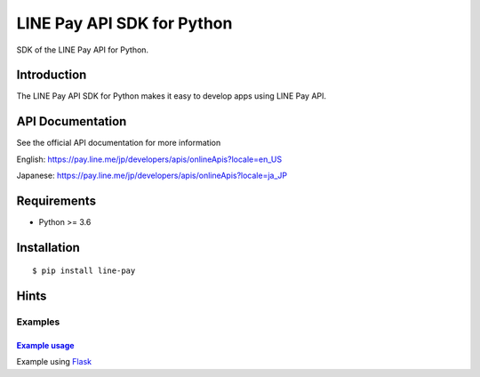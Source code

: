 LINE Pay API SDK for Python
=================================


SDK of the LINE Pay API for Python.

Introduction
------------
The LINE Pay API SDK for Python makes it easy to develop apps using LINE Pay API.


API Documentation
-----------------

See the official API documentation for more information

English: https://pay.line.me/jp/developers/apis/onlineApis?locale=en_US

Japanese: https://pay.line.me/jp/developers/apis/onlineApis?locale=ja_JP

Requirements
------------

-  Python >= 3.6

Installation
------------

::

    $ pip install line-pay

Hints
-----

Examples
~~~~~~~~

`Example usage <https://github.com/sumihiro3/line-pay-sdk-python/tree/master/examples>`__
^^^^^^^^^^^^^^^^^^^^^^^^^^^^^^^^^^^^^^^^^^^^^^^^^^^^^^^^^^^^^^^^^^^^^^^^^^^^^^^^^^^^^^^^^^^^^^^^^^^^^^^^^^^^

Example using `Flask <http://flask.pocoo.org/>`__
